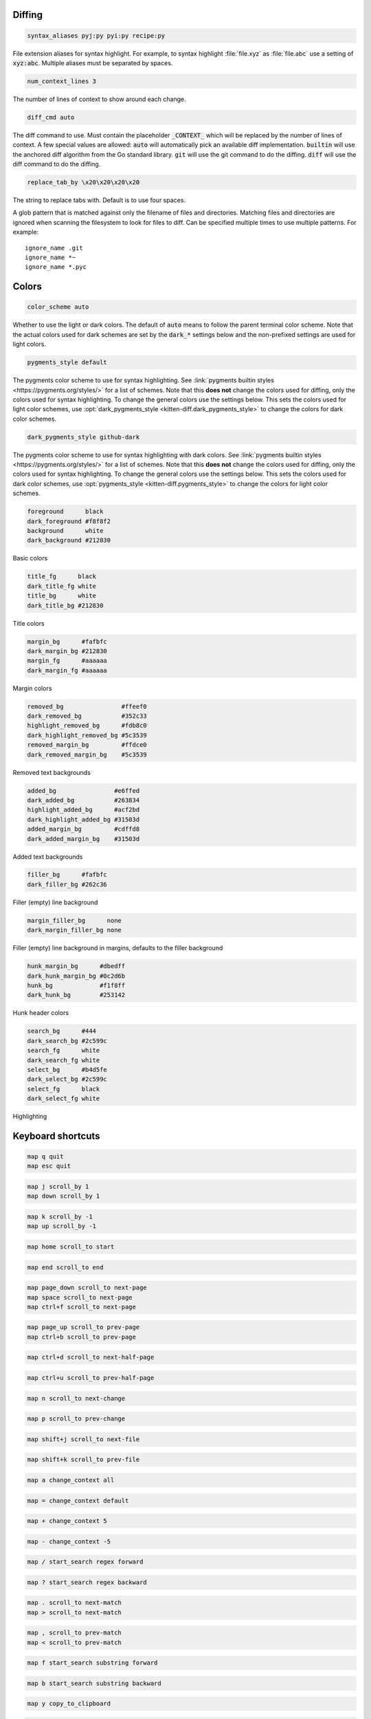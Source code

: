 .. highlight:: conf

.. default-domain:: conf


.. _conf-kitten-diff-diff:

Diffing
---------------------------

.. opt:: kitten-diff.syntax_aliases
.. code-block:: conf

    syntax_aliases pyj:py pyi:py recipe:py

File extension aliases for syntax highlight. For example, to syntax highlight
:file:`file.xyz` as :file:`file.abc` use a setting of :code:`xyz:abc`.
Multiple aliases must be separated by spaces.

.. opt:: kitten-diff.num_context_lines
.. code-block:: conf

    num_context_lines 3

The number of lines of context to show around each change.

.. opt:: kitten-diff.diff_cmd
.. code-block:: conf

    diff_cmd auto

The diff command to use. Must contain the placeholder :code:`_CONTEXT_` which
will be replaced by the number of lines of context. A few special values are allowed:
:code:`auto` will automatically pick an available diff implementation. :code:`builtin`
will use the anchored diff algorithm from the Go standard library. :code:`git` will
use the git command to do the diffing. :code:`diff` will use the diff command to
do the diffing.

.. opt:: kitten-diff.replace_tab_by
.. code-block:: conf

    replace_tab_by \x20\x20\x20\x20

The string to replace tabs with. Default is to use four spaces.

.. opt:: kitten-diff.ignore_name

A glob pattern that is matched against only the filename of files and directories. Matching
files and directories are ignored when scanning the filesystem to look for files to diff.
Can be specified multiple times to use multiple patterns. For example::

    ignore_name .git
    ignore_name *~
    ignore_name *.pyc


.. _conf-kitten-diff-colors:

Colors
--------------------------

.. opt:: kitten-diff.color_scheme
.. code-block:: conf

    color_scheme auto

Whether to use the light or dark colors. The default of :code:`auto` means
to follow the parent terminal color scheme. Note that the actual colors used
for dark schemes are set by the :code:`dark_*` settings below and the non-prefixed
settings are used for light colors.

.. opt:: kitten-diff.pygments_style
.. code-block:: conf

    pygments_style default

The pygments color scheme to use for syntax highlighting. See :link:`pygments
builtin styles <https://pygments.org/styles/>` for a list of schemes. Note that
this **does not** change the colors used for diffing,
only the colors used for syntax highlighting. To change the general colors use the settings below.
This sets the colors used for light color schemes, use :opt:`dark_pygments_style <kitten-diff.dark_pygments_style>` to change the
colors for dark color schemes.

.. opt:: kitten-diff.dark_pygments_style
.. code-block:: conf

    dark_pygments_style github-dark

The pygments color scheme to use for syntax highlighting with dark colors. See :link:`pygments
builtin styles <https://pygments.org/styles/>` for a list of schemes. Note that
this **does not** change the colors used for diffing,
only the colors used for syntax highlighting. To change the general colors use the settings below.
This sets the colors used for dark color schemes, use :opt:`pygments_style <kitten-diff.pygments_style>` to change the
colors for light color schemes.

.. opt:: kitten-diff.foreground, kitten-diff.dark_foreground, kitten-diff.background, kitten-diff.dark_background
.. code-block:: conf

    foreground      black
    dark_foreground #f8f8f2
    background      white
    dark_background #212830

Basic colors

.. opt:: kitten-diff.title_fg, kitten-diff.dark_title_fg, kitten-diff.title_bg, kitten-diff.dark_title_bg
.. code-block:: conf

    title_fg      black
    dark_title_fg white
    title_bg      white
    dark_title_bg #212830

Title colors

.. opt:: kitten-diff.margin_bg, kitten-diff.dark_margin_bg, kitten-diff.margin_fg, kitten-diff.dark_margin_fg
.. code-block:: conf

    margin_bg      #fafbfc
    dark_margin_bg #212830
    margin_fg      #aaaaaa
    dark_margin_fg #aaaaaa

Margin colors

.. opt:: kitten-diff.removed_bg, kitten-diff.dark_removed_bg, kitten-diff.highlight_removed_bg, kitten-diff.dark_highlight_removed_bg, kitten-diff.removed_margin_bg, kitten-diff.dark_removed_margin_bg
.. code-block:: conf

    removed_bg                #ffeef0
    dark_removed_bg           #352c33
    highlight_removed_bg      #fdb8c0
    dark_highlight_removed_bg #5c3539
    removed_margin_bg         #ffdce0
    dark_removed_margin_bg    #5c3539

Removed text backgrounds

.. opt:: kitten-diff.added_bg, kitten-diff.dark_added_bg, kitten-diff.highlight_added_bg, kitten-diff.dark_highlight_added_bg, kitten-diff.added_margin_bg, kitten-diff.dark_added_margin_bg
.. code-block:: conf

    added_bg                #e6ffed
    dark_added_bg           #263834
    highlight_added_bg      #acf2bd
    dark_highlight_added_bg #31503d
    added_margin_bg         #cdffd8
    dark_added_margin_bg    #31503d

Added text backgrounds

.. opt:: kitten-diff.filler_bg, kitten-diff.dark_filler_bg
.. code-block:: conf

    filler_bg      #fafbfc
    dark_filler_bg #262c36

Filler (empty) line background

.. opt:: kitten-diff.margin_filler_bg, kitten-diff.dark_margin_filler_bg
.. code-block:: conf

    margin_filler_bg      none
    dark_margin_filler_bg none

Filler (empty) line background in margins, defaults to the filler background

.. opt:: kitten-diff.hunk_margin_bg, kitten-diff.dark_hunk_margin_bg, kitten-diff.hunk_bg, kitten-diff.dark_hunk_bg
.. code-block:: conf

    hunk_margin_bg      #dbedff
    dark_hunk_margin_bg #0c2d6b
    hunk_bg             #f1f8ff
    dark_hunk_bg        #253142

Hunk header colors

.. opt:: kitten-diff.search_bg, kitten-diff.dark_search_bg, kitten-diff.search_fg, kitten-diff.dark_search_fg, kitten-diff.select_bg, kitten-diff.dark_select_bg, kitten-diff.select_fg, kitten-diff.dark_select_fg
.. code-block:: conf

    search_bg      #444
    dark_search_bg #2c599c
    search_fg      white
    dark_search_fg white
    select_bg      #b4d5fe
    dark_select_bg #2c599c
    select_fg      black
    dark_select_fg white

Highlighting


.. _conf-kitten-diff-shortcuts:

Keyboard shortcuts
--------------------------------------

.. shortcut:: kitten-diff.Quit
.. code-block:: conf

    map q quit
    map esc quit

.. shortcut:: kitten-diff.Scroll down
.. code-block:: conf

    map j scroll_by 1
    map down scroll_by 1

.. shortcut:: kitten-diff.Scroll up
.. code-block:: conf

    map k scroll_by -1
    map up scroll_by -1

.. shortcut:: kitten-diff.Scroll to top
.. code-block:: conf

    map home scroll_to start

.. shortcut:: kitten-diff.Scroll to bottom
.. code-block:: conf

    map end scroll_to end

.. shortcut:: kitten-diff.Scroll to next page
.. code-block:: conf

    map page_down scroll_to next-page
    map space scroll_to next-page
    map ctrl+f scroll_to next-page

.. shortcut:: kitten-diff.Scroll to previous page
.. code-block:: conf

    map page_up scroll_to prev-page
    map ctrl+b scroll_to prev-page

.. shortcut:: kitten-diff.Scroll down half page
.. code-block:: conf

    map ctrl+d scroll_to next-half-page

.. shortcut:: kitten-diff.Scroll up half page
.. code-block:: conf

    map ctrl+u scroll_to prev-half-page

.. shortcut:: kitten-diff.Scroll to next change
.. code-block:: conf

    map n scroll_to next-change

.. shortcut:: kitten-diff.Scroll to previous change
.. code-block:: conf

    map p scroll_to prev-change

.. shortcut:: kitten-diff.Scroll to next file
.. code-block:: conf

    map shift+j scroll_to next-file

.. shortcut:: kitten-diff.Scroll to previous file
.. code-block:: conf

    map shift+k scroll_to prev-file

.. shortcut:: kitten-diff.Show all context
.. code-block:: conf

    map a change_context all

.. shortcut:: kitten-diff.Show default context
.. code-block:: conf

    map = change_context default

.. shortcut:: kitten-diff.Increase context
.. code-block:: conf

    map + change_context 5

.. shortcut:: kitten-diff.Decrease context
.. code-block:: conf

    map - change_context -5

.. shortcut:: kitten-diff.Search forward
.. code-block:: conf

    map / start_search regex forward

.. shortcut:: kitten-diff.Search backward
.. code-block:: conf

    map ? start_search regex backward

.. shortcut:: kitten-diff.Scroll to next search match
.. code-block:: conf

    map . scroll_to next-match
    map > scroll_to next-match

.. shortcut:: kitten-diff.Scroll to previous search match
.. code-block:: conf

    map , scroll_to prev-match
    map < scroll_to prev-match

.. shortcut:: kitten-diff.Search forward (no regex)
.. code-block:: conf

    map f start_search substring forward

.. shortcut:: kitten-diff.Search backward (no regex)
.. code-block:: conf

    map b start_search substring backward

.. shortcut:: kitten-diff.Copy selection to clipboard
.. code-block:: conf

    map y copy_to_clipboard

.. shortcut:: kitten-diff.Copy selection to clipboard or exit if no selection is present
.. code-block:: conf

    map ctrl+c copy_to_clipboard_or_exit
